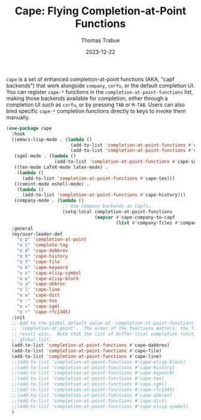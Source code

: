 #+TITLE:   Cape: Flying Completion-at-Point Functions
#+AUTHOR:  Thomas Trabue
#+EMAIL:   tom.trabue@gmail.com
#+DATE:    2023-12-22
#+TAGS:    cape completion at point capf corfu company
#+STARTUP: fold

=cape= is a set of enhanced completion-at-point functions (AKA, "capf backends")
that work alongside =company=, =corfu=, or the default completion UI. You can
register =cape-*= functions in the =completion-at-point-functions= list, making
those backends available for completion, either through a completion UI such as
=corfu=, or by pressing =TAB= or =M-TAB=. Users can also bind specific =cape-*=
completion functions directly to keys to invoke them manually.

#+begin_src emacs-lisp
  (use-package cape
    :hook
    ((emacs-lisp-mode . (lambda ()
                          (add-to-list 'completion-at-point-functions #'cape-elisp-block)
                          (add-to-list 'completion-at-point-functions #'cape-elisp-symbol)))
     (sgml-mode . (lambda ()
                    (add-to-list 'completion-at-point-functions #'cape-sgml)))
     ((tex-mode LaTeX-mode latex-mode) .
      (lambda ()
        (add-to-list 'completion-at-point-functions #'cape-tex)))
     ((comint-mode eshell-mode) .
      (lambda ()
        (add-to-list 'completion-at-point-functions #'cape-history)))
     (company-mode . (lambda ()
                       ;; Use Company backends as Capfs.
                       (setq-local completion-at-point-functions
                                   (mapcar #'cape-company-to-capf
                                           (list #'company-files #'company-keywords #'company-dabbrev))))))
    :general
    (my/user-leader-def
      "o p" 'completion-at-point
      "o t" 'complete-tag
      "o d" 'cape-dabbrev
      "o h" 'cape-history
      "o f" 'cape-file
      "o k" 'cape-keyword
      "o s" 'cape-elisp-symbol
      "o e" 'cape-elisp-block
      "o a" 'cape-abbrev
      "o l" 'cape-line
      "o w" 'cape-dict
      "o -" 'cape-tex
      "o =" 'cape-sgml
      "o r" 'cape-rfc1345)
    :init
    ;; Add to the global default value of `completion-at-point-functions' which is used by
    ;; `completion-at-point'.  The order of the functions matters, the first function returning a
    ;; result wins.  Note that the list of buffer-local completion functions takes precedence over the
    ;; global list.
    (add-to-list 'completion-at-point-functions #'cape-dabbrev)
    (add-to-list 'completion-at-point-functions #'cape-file)
    (add-to-list 'completion-at-point-functions #'cape-line)
    ;;(add-to-list 'completion-at-point-functions #'cape-elisp-block)
    ;;(add-to-list 'completion-at-point-functions #'cape-history)
    ;;(add-to-list 'completion-at-point-functions #'cape-keyword)
    ;;(add-to-list 'completion-at-point-functions #'cape-tex)
    ;;(add-to-list 'completion-at-point-functions #'cape-sgml)
    ;;(add-to-list 'completion-at-point-functions #'cape-rfc1345)
    ;;(add-to-list 'completion-at-point-functions #'cape-abbrev)
    ;;(add-to-list 'completion-at-point-functions #'cape-dict)
    ;;(add-to-list 'completion-at-point-functions #'cape-elisp-symbol)
    )
#+end_src
